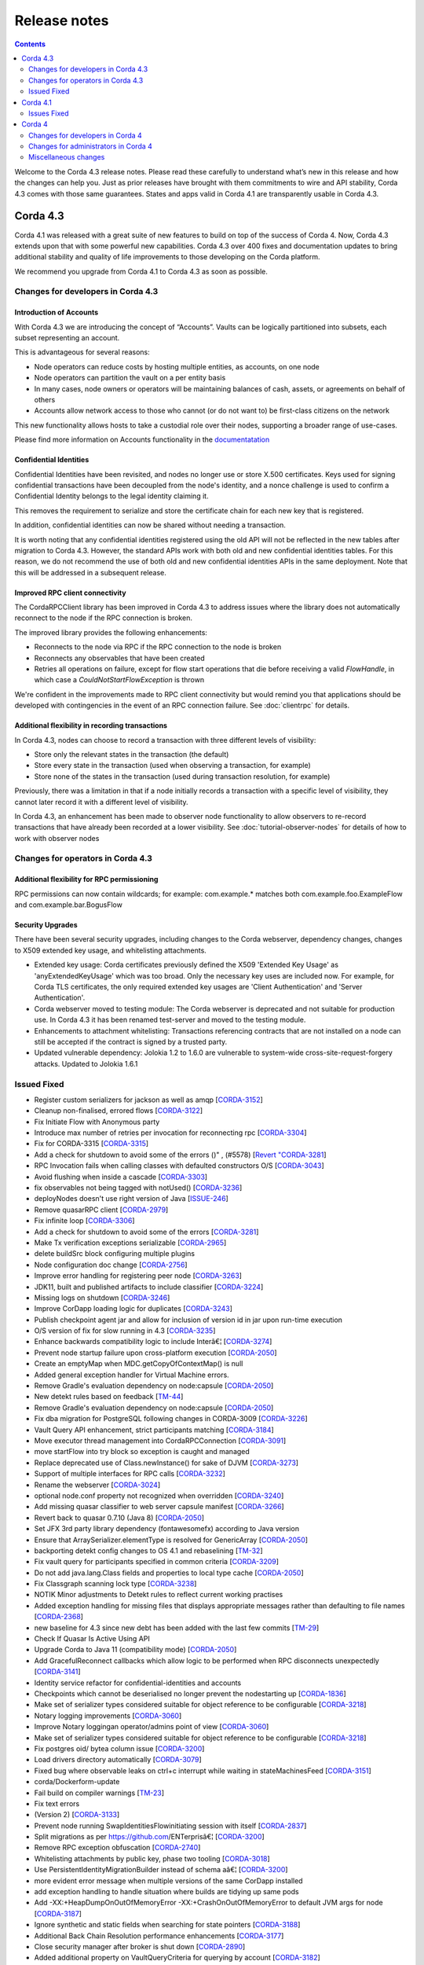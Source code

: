 Release notes
-------------

.. contents:: 
    :depth: 2

Welcome to the Corda 4.3 release notes. Please read these carefully to understand what’s new in this release and how the changes can help you. Just as prior releases have brought with them commitments to wire and API stability, Corda 4.3 comes with those same guarantees. States and apps valid in Corda 4.1 are transparently usable in Corda 4.3.

.. _release_notes_v4_3:

Corda 4.3
=========

Corda 4.1 was released with a great suite of new features to build on top of the success of Corda 4. Now, Corda 4.3 extends upon that with some powerful new capabilities. Corda 4.3 over 400 fixes and documentation updates to bring additional stability and quality of life improvements to those developing on the Corda platform.

We recommend you upgrade from Corda 4.1 to Corda 4.3 as soon as possible.

Changes for developers in Corda 4.3
~~~~~~~~~~~~~~~~~~~~~~~~~~~~~~~~~~~

Introduction of Accounts
++++++++++++++++++++++++

With Corda 4.3 we are introducing the concept of “Accounts”. Vaults can be logically partitioned into subsets, each subset representing an account.  

This is advantageous for several reasons:

* Node operators can reduce costs by hosting multiple entities, as accounts, on one node
* Node operators can partition the vault on a per entity basis
* In many cases, node owners or operators will be maintaining balances of cash, assets, or agreements on behalf of others
* Accounts allow network access to those who cannot (or do not want to) be first-class citizens on the network

This new functionality allows hosts to take a custodial role over their nodes, supporting a broader range of use-cases.

Please find more information on Accounts functionality in the `documentatation <https://github.com/corda/accounts/blob/master/docs.md>`_

Confidential Identities
+++++++++++++++++++++++

Confidential Identities have been revisited, and nodes no longer use or store X.500 certificates. Keys used for signing confidential transactions have been decoupled from the node's identity, and a nonce challenge is used to confirm a Confidential Identity belongs to the legal identity claiming it.

This removes the requirement to serialize and store the certificate chain for each new key that is registered.

In addition, confidential identities can now be shared without needing a transaction.

It is worth noting that any confidential identities registered using the old API will not be reflected in the new tables after migration to Corda 4.3. However, the standard APIs work with both old and new confidential identities tables. For this reason, we do not recommend the use of both old and new confidential identities APIs in the same deployment. Note that this will be addressed in a subsequent release.

Improved RPC client connectivity 
++++++++++++++++++++++++++++++++

The CordaRPCClient library has been improved in Corda 4.3 to address issues where the library does not automatically reconnect to the node if the RPC connection is broken.

The improved library provides the following enhancements:

* Reconnects to the node via RPC if the RPC connection to the node is broken
* Reconnects any observables that have been created
* Retries all operations on failure, except for flow start operations that die before receiving a valid `FlowHandle`, in which case a `CouldNotStartFlowException` is thrown

We're confident in the improvements made to RPC client connectivity but would remind you that applications should be developed with contingencies in the event of an RPC connection failure. See :doc:`clientrpc` for details.

Additional flexibility in recording transactions
++++++++++++++++++++++++++++++++++++++++++++++++

In Corda 4.3, nodes can choose to record a transaction with three different levels of visibility:

* Store only the relevant states in the transaction (the default)
* Store every state in the transaction (used when observing a transaction, for example)
* Store none of the states in the transaction (used during transaction resolution, for example)

Previously, there was a limitation in that if a node initially records a transaction with a specific level of visibility, they cannot later record it with a different level of visibility.

In Corda 4.3, an enhancement has been made to observer node functionality to allow observers to re-record transactions that have already been recorded at a lower visibility. 
See :doc:`tutorial-observer-nodes` for details of how to work with observer nodes

Changes for operators in Corda 4.3
~~~~~~~~~~~~~~~~~~~~~~~~~~~~~~~~~~

Additional flexibility for RPC permissioning
++++++++++++++++++++++++++++++++++++++++++++

RPC permissions can now contain wildcards; for example: com.example.* matches both com.example.foo.ExampleFlow and com.example.bar.BogusFlow

Security Upgrades
+++++++++++++++++

There have been several security upgrades, including changes to the Corda webserver, dependency changes, changes to X509 extended key usage, and whitelisting attachments.

* Extended key usage: Corda certificates previously defined the X509 'Extended Key Usage' as 'anyExtendedKeyUsage' which was too broad. Only the necessary key uses are included now. For example, for Corda TLS certificates, the only required extended key usages are 'Client Authentication' and 'Server Authentication'.
* Corda webserver moved to testing module: The Corda webserver is deprecated and not suitable for production use. In Corda 4.3 it has been renamed test-server and moved to the testing module.
* Enhancements to attachment whitelisting: Transactions referencing contracts that are not installed on a node can still be accepted if the contract is signed by a trusted party.
* Updated vulnerable dependency: Jolokia 1.2 to 1.6.0 are vulnerable to system-wide cross-site-request-forgery attacks. Updated to Jolokia 1.6.1 

Issued Fixed
~~~~~~~~~~~~

* Register custom serializers for jackson as well as amqp [`CORDA-3152 <https://r3-cev.atlassian.net/browse/CORDA-3152>`_]
* Cleanup non-finalised, errored flows [`CORDA-3122 <https://r3-cev.atlassian.net/browse/CORDA-3122>`_]
* Fix Initiate Flow with Anonymous party
* Introduce max number of retries per invocation for reconnecting rpc [`CORDA-3304 <https://r3-cev.atlassian.net/browse/CORDA-3304>`_]
* Fix for CORDA-3315 [`CORDA-3315 <https://r3-cev.atlassian.net/browse/CORDA-3315>`_]
* Add a check for shutdown to avoid some of the errors ()" , (#5578) [`Revert "CORDA-3281 <https://r3-cev.atlassian.net/browse/Revert "CORDA-3281>`_]
* RPC Invocation fails when calling classes with defaulted constructors O/S [`CORDA-3043 <https://r3-cev.atlassian.net/browse/CORDA-3043>`_]
* Avoid flushing when inside a cascade [`CORDA-3303 <https://r3-cev.atlassian.net/browse/CORDA-3303>`_]
* fix observables not being tagged with notUsed() [`CORDA-3236 <https://r3-cev.atlassian.net/browse/CORDA-3236>`_]
* deployNodes doesn't use right version of Java [`ISSUE-246 <https://r3-cev.atlassian.net/browse/ISSUE-246>`_]
* Remove quasarRPC client [`CORDA-2979 <https://r3-cev.atlassian.net/browse/CORDA-2979>`_]
* Fix infinite loop [`CORDA-3306 <https://r3-cev.atlassian.net/browse/CORDA-3306>`_]
* Add a check for shutdown to avoid some of the errors [`CORDA-3281 <https://r3-cev.atlassian.net/browse/CORDA-3281>`_]
* Make Tx verification exceptions serializable [`CORDA-2965 <https://r3-cev.atlassian.net/browse/CORDA-2965>`_]
* delete buildSrc block configuring multiple plugins
* Node configuration doc change [`CORDA-2756 <https://r3-cev.atlassian.net/browse/CORDA-2756>`_]
* Improve error handling for registering peer node [`CORDA-3263 <https://r3-cev.atlassian.net/browse/CORDA-3263>`_]
* JDK11,  built and published artifacts to include classifier [`CORDA-3224 <https://r3-cev.atlassian.net/browse/CORDA-3224>`_]
* Missing logs on shutdown [`CORDA-3246 <https://r3-cev.atlassian.net/browse/CORDA-3246>`_]
* Improve CorDapp loading logic for duplicates [`CORDA-3243 <https://r3-cev.atlassian.net/browse/CORDA-3243>`_]
* Publish checkpoint agent jar and allow for inclusion of version id in jar upon run-time execution
* O/S version of fix for slow running in 4.3 [`CORDA-3235 <https://r3-cev.atlassian.net/browse/CORDA-3235>`_]
* Enhance backwards compatibility logic to include Interâ€¦ [`CORDA-3274 <https://r3-cev.atlassian.net/browse/CORDA-3274>`_]
* Prevent node startup failure upon cross-platform execution [`CORDA-2050 <https://r3-cev.atlassian.net/browse/CORDA-2050>`_]
* Create an emptyMap when MDC.getCopyOfContextMap() is null
* Added general exception handler for Virtual Machine errors.
* Remove Gradle's evaluation dependency on node:capsule [`CORDA-2050 <https://r3-cev.atlassian.net/browse/CORDA-2050>`_]
* New detekt rules based on feedback [`TM-44 <https://r3-cev.atlassian.net/browse/TM-44>`_]
* Remove Gradle's evaluation dependency on node:capsule [`CORDA-2050 <https://r3-cev.atlassian.net/browse/CORDA-2050>`_]
* Fix dba migration for PostgreSQL following changes in CORDA-3009 [`CORDA-3226 <https://r3-cev.atlassian.net/browse/CORDA-3226>`_]
* Vault Query API enhancement, strict participants matching [`CORDA-3184 <https://r3-cev.atlassian.net/browse/CORDA-3184>`_]
* Move executor thread management into CordaRPCConnection [`CORDA-3091 <https://r3-cev.atlassian.net/browse/CORDA-3091>`_]
* move startFlow into try block so exception is caught and managed
* Replace deprecated use of Class.newInstance() for sake of DJVM [`CORDA-3273 <https://r3-cev.atlassian.net/browse/CORDA-3273>`_]
* Support of multiple interfaces for RPC calls [`CORDA-3232 <https://r3-cev.atlassian.net/browse/CORDA-3232>`_]
* Rename the webserver [`CORDA-3024 <https://r3-cev.atlassian.net/browse/CORDA-3024>`_]
* optional node.conf property not recognized when overridden [`CORDA-3240 <https://r3-cev.atlassian.net/browse/CORDA-3240>`_]
* Add missing quasar classifier to web server capsule manifest [`CORDA-3266 <https://r3-cev.atlassian.net/browse/CORDA-3266>`_]
* Revert back to quasar 0.7.10 (Java 8) [`CORDA-2050 <https://r3-cev.atlassian.net/browse/CORDA-2050>`_]
* Set JFX 3rd party library dependency (fontawesomefx) according to Java version
* Ensure that ArraySerializer.elementType is resolved for GenericArray [`CORDA-2050 <https://r3-cev.atlassian.net/browse/CORDA-2050>`_]
* backporting detekt config changes to OS 4.1 and rebaselining [`TM-32 <https://r3-cev.atlassian.net/browse/TM-32>`_]
* Fix vault query for participants specified in common criteria [`CORDA-3209 <https://r3-cev.atlassian.net/browse/CORDA-3209>`_]
* Do not add java.lang.Class fields and properties to local type cache [`CORDA-2050 <https://r3-cev.atlassian.net/browse/CORDA-2050>`_]
* Fix Classgraph scanning lock type [`CORDA-3238 <https://r3-cev.atlassian.net/browse/CORDA-3238>`_]
* NOTIK Minor adjustments to Detekt rules to reflect current working practises 
* Added exception handling for missing files that displays appropriate messages rather than defaulting to file names [`CORDA-2368 <https://r3-cev.atlassian.net/browse/CORDA-2368>`_]
* new baseline for 4.3 since new debt has been added with the last few commits [`TM-29 <https://r3-cev.atlassian.net/browse/TM-29>`_]
* Check If Quasar Is Active Using API
* Upgrade Corda to Java 11 (compatibility mode) [`CORDA-2050 <https://r3-cev.atlassian.net/browse/CORDA-2050>`_]
* Add GracefulReconnect callbacks which allow logic to be performed when RPC disconnects unexpectedly [`CORDA-3141 <https://r3-cev.atlassian.net/browse/CORDA-3141>`_]
* Identity service refactor for confidential-identities and accounts
* Checkpoints which cannot be deserialised no longer prevent the nodestarting up [`CORDA-1836 <https://r3-cev.atlassian.net/browse/CORDA-1836>`_]
* Make set of serializer types considered suitable for object reference to be configurable [`CORDA-3218 <https://r3-cev.atlassian.net/browse/CORDA-3218>`_]
* Notary logging improvements [`CORDA-3060 <https://r3-cev.atlassian.net/browse/CORDA-3060>`_]
* Improve Notary loggingan operator/admins point of view [`CORDA-3060 <https://r3-cev.atlassian.net/browse/CORDA-3060>`_]
* Make set of serializer types considered suitable for object reference to be configurable [`CORDA-3218 <https://r3-cev.atlassian.net/browse/CORDA-3218>`_]
* Fix postgres oid/ bytea column issue [`CORDA-3200 <https://r3-cev.atlassian.net/browse/CORDA-3200>`_]
* Load drivers directory automatically [`CORDA-3079 <https://r3-cev.atlassian.net/browse/CORDA-3079>`_]
* Fixed bug where observable leaks on ctrl+c interrupt while waiting in stateMachinesFeed [`CORDA-3151 <https://r3-cev.atlassian.net/browse/CORDA-3151>`_]
* corda/Dockerform-update
* Fail build on compiler warnings [`TM-23 <https://r3-cev.atlassian.net/browse/TM-23>`_]
* Fix text errors
* (Version 2) [`CORDA-3133 <https://r3-cev.atlassian.net/browse/CORDA-3133>`_]
* Prevent node running SwapIdentitiesFlowinitiating session with itself [`CORDA-2837 <https://r3-cev.atlassian.net/browse/CORDA-2837>`_]
* Split migrations as per https://github.com/ENTerprisâ€¦ [`CORDA-3200 <https://r3-cev.atlassian.net/browse/CORDA-3200>`_]
* Remove RPC exception obfuscation [`CORDA-2740 <https://r3-cev.atlassian.net/browse/CORDA-2740>`_]
* Whitelisting attachments by public key, phase two tooling [`CORDA-3018 <https://r3-cev.atlassian.net/browse/CORDA-3018>`_]
* Use PersistentIdentityMigrationBuilder instead of schema aâ€¦ [`CORDA-3200 <https://r3-cev.atlassian.net/browse/CORDA-3200>`_]
* more evident error message when multiple versions of the same CorDapp installed
* add exception handling to handle situation where builds are tidying up same pods
* Add -XX:+HeapDumpOnOutOfMemoryError -XX:+CrashOnOutOfMemoryError to default JVM args for node [`CORDA-3187 <https://r3-cev.atlassian.net/browse/CORDA-3187>`_]
* Ignore synthetic and static fields when searching for state pointers [`CORDA-3188 <https://r3-cev.atlassian.net/browse/CORDA-3188>`_]
* Additional Back Chain Resolution performance enhancements [`CORDA-3177 <https://r3-cev.atlassian.net/browse/CORDA-3177>`_]
* Close security manager after broker is shut down [`CORDA-2890 <https://r3-cev.atlassian.net/browse/CORDA-2890>`_]
* Added additional property on VaultQueryCriteria for querying by account [`CORDA-3182 <https://r3-cev.atlassian.net/browse/CORDA-3182>`_]
* Added ability to lookup the associated UUID for a public key to KeyManagementService [`CORDA-3180 <https://r3-cev.atlassian.net/browse/CORDA-3180>`_]
* Ensure that ServiceHub.WithEntityManager has a database transaction available
* Remove dependency on 3rd party javax.xml.bind library for simple hex parsing/printing [`CORDA-3175 <https://r3-cev.atlassian.net/browse/CORDA-3175>`_]
* FilterMyKeys now uses the key store as opposed to the cert store [`CORDA-3178 <https://r3-cev.atlassian.net/browse/CORDA-3178>`_]
* Refine documentation around rpc reconnection [`CORDA-3106 <https://r3-cev.atlassian.net/browse/CORDA-3106>`_]
* Expose type in CryptoService
* Rebase identity service changes onto 4.3 [`CORDA-2925 <https://r3-cev.atlassian.net/browse/CORDA-2925>`_]
* Make concurrent updates to contractStateTypeMappings thread safe
* Close previous connection after reconnection [`CORDA-3098 <https://r3-cev.atlassian.net/browse/CORDA-3098>`_]
* Add wildcard RPC permissions [`CORDA-3022 <https://r3-cev.atlassian.net/browse/CORDA-3022>`_]
* Migrate identity service to use to string short [`CORDA-3009 <https://r3-cev.atlassian.net/browse/CORDA-3009>`_]
* Update to Contract Extension Error Message
* Modify Corda's custom serialiser support for the DJVM [`CORDA-3157 <https://r3-cev.atlassian.net/browse/CORDA-3157>`_]
* JacksonSupport, for CordaSerializable classes, improved to only uses those properties that are part of Corda serialisation [`CORDA-2919 <https://r3-cev.atlassian.net/browse/CORDA-2919>`_]
* Add BlobWriter and Schema Dumper
* Make the choice of AMQP serializer for primitive types configurable
* Modify the fingerprinter not to use ConcurrentHashMap.computeIfAbsent() because we cannot guarantee that the cache is not reentered by the computation
* Adding descripting error message for users attempting to extend contracts
* Use string for the status column in the transaction table
* Fix namespace allocation for C++ Serialiser
* Update cache to check node identity keys in identity table [`CORDA-3149 <https://r3-cev.atlassian.net/browse/CORDA-3149>`_]
* Move purejavacomm dependency to libs
* Move CompositeFactory into amqp::internal namespace
* Removed InMemoryTransactionsResolver as it's not needed and other resolution cleanup [`CORDA-3138 <https://r3-cev.atlassian.net/browse/CORDA-3138>`_]
* Update app upgrade notes to document source incompatibility [`CORDA-3082 <https://r3-cev.atlassian.net/browse/CORDA-3082>`_]
* improvements to checkpoint dumper [`CORDA-3094 <https://r3-cev.atlassian.net/browse/CORDA-3094>`_]
* Add a cache for looking up external UUIDspublic keys [`CORDA-3130 <https://r3-cev.atlassian.net/browse/CORDA-3130>`_]
* Improved welcome message for Standalone Shell, bye command to exit shell only, docs clarifications gracefulShutdown/shutdown needs 'run' as other commands
* Cater for port already bound scenario during port allocation [`CORDA-3139 <https://r3-cev.atlassian.net/browse/CORDA-3139>`_]
* Update owasp scanner [`CORDA-3120 <https://r3-cev.atlassian.net/browse/CORDA-3120>`_]
* Whitelisting attachments by public key, relax signer restrictions [`CORDA-3018 <https://r3-cev.atlassian.net/browse/CORDA-3018>`_]
* Add failover listeners to terminate node process [`CORDA-2617 <https://r3-cev.atlassian.net/browse/CORDA-2617>`_]
* Parallel node info download [`CORDA-3055 <https://r3-cev.atlassian.net/browse/CORDA-3055>`_]
* Checkpoint agent tool [`CORDA-3071 <https://r3-cev.atlassian.net/browse/CORDA-3071>`_]
* Statemachine IllegalStateException logging
* More information in log warning for Cordapps missing advised JAR manifest file entries [`CORDA-3012 <https://r3-cev.atlassian.net/browse/CORDA-3012>`_]
* Restore CompositeKey support to core-deterministic [`CORDA-2871 <https://r3-cev.atlassian.net/browse/CORDA-2871>`_]
* Do not throw exception for missing fiber and log instead, OS version
* Restrict extended key usage of certificate types [`CORDA-2216 <https://r3-cev.atlassian.net/browse/CORDA-2216>`_]
* Hash to Signature Constraint automatic propagation [`CORDA-2920 <https://r3-cev.atlassian.net/browse/CORDA-2920>`_]
* Prevent connection threads leaking on reconnect [`CORDA-2923 <https://r3-cev.atlassian.net/browse/CORDA-2923>`_]
* Exception is logged if flow session message can't be deserialised [`CORDA-3092 <https://r3-cev.atlassian.net/browse/CORDA-3092>`_]
* Do not throw exception for missing fiber and log instead
* Make the RPC client reconnect with gracefulReconnect param [`CORDA-2923 <https://r3-cev.atlassian.net/browse/CORDA-2923>`_]
* Pass base directory when resolving relative paths [`CORDA-3068 <https://r3-cev.atlassian.net/browse/CORDA-3068>`_]
* AppendOnlyPersistentMapBase.allPersisted no longer loads everything into memory at once
* Temporarily disable the HSM timeouts
* Add Node Diagnostics Info RPC Call, Update changelog [`CORDA-3028 <https://r3-cev.atlassian.net/browse/CORDA-3028>`_]
* Add Node Diagnostics Info RPC Call, Backport a diff from [`CORDA-3028 <https://r3-cev.atlassian.net/browse/CORDA-3028>`_]
* fix network builder [`CORDA-2998 <https://r3-cev.atlassian.net/browse/CORDA-2998>`_]
* Add Node Diagnostics Info RPC Call [`CORDA-3028 <https://r3-cev.atlassian.net/browse/CORDA-3028>`_]
* Add `TransientConnectionCardiologist` to Flow Hospital
* Allow transactions to be re-recorded using StatesToRecord.ALL_VISIBLE [`CORDA-2086 <https://r3-cev.atlassian.net/browse/CORDA-2086>`_]
* shorten poll intervals for node info file propagation [`CORDA-2991 <https://r3-cev.atlassian.net/browse/CORDA-2991>`_]
* Fix broken url to reconnecting rpc code
* Allow certificate directory to be a symlink [`CORDA-2914 <https://r3-cev.atlassian.net/browse/CORDA-2914>`_]
* add a shared memory port allocator to allow multiple processes to shaâ€¦
* fix network builder [`CORDA-2998 <https://r3-cev.atlassian.net/browse/CORDA-2998>`_]
* Doc fix, added missing requirement for handcrafting nodes
* Adding Prannav KotamrajuDigiledge
* min after normal operation [`CORDA-3034. Reconnecting Rpc will now not wait only for 60 <https://r3-cev.atlassian.net/browse/CORDA-3034. Reconnecting Rpc will now not wait only for 60>`_]
* Refactor NodeConfiguration out of NodeRegistrationHelper [`CORDA-2720 <https://r3-cev.atlassian.net/browse/CORDA-2720>`_]
* NotaryLoader, improve exception handling [`CORDA-2996 <https://r3-cev.atlassian.net/browse/CORDA-2996>`_]
* Introduce `SignOnlyCryptoService` and use it whenever possible [`CORDA-3021 <https://r3-cev.atlassian.net/browse/CORDA-3021>`_]
* Introducing Destination interface for initiating flows with [`CORDA-3033 <https://r3-cev.atlassian.net/browse/CORDA-3033>`_]
* net-params signing tool, include certificate path in signature
* Fine-tune compile vs runtime scopes of published deterministic jars [`CORDA-2871 <https://r3-cev.atlassian.net/browse/CORDA-2871>`_]
* Upgrade notes for C4 need to include required minimum previous Corda version () , (#5124) [`CORDA-2511 <https://r3-cev.atlassian.net/browse/CORDA-2511>`_]
* Align timeouts for CRL retrieval and TLS handshake [`CORDA-2935 <https://r3-cev.atlassian.net/browse/CORDA-2935>`_]
* disable hibernate validator integration with hibernate () , (#5144) [`CORDA-2934 <https://r3-cev.atlassian.net/browse/CORDA-2934>`_]
* Fix release tooling when product name != jira project [`CORDA-3017 <https://r3-cev.atlassian.net/browse/CORDA-3017>`_]
* Constrain max heap size for Spring boot processes [`CORDA-3031 <https://r3-cev.atlassian.net/browse/CORDA-3031>`_]
* Updated the majority of the dependencies that were out of date [`CORDA-2333 <https://r3-cev.atlassian.net/browse/CORDA-2333>`_]
* All uses of CheckpointStorage.getAllCheckpoints() close the stream after use
* Allow AbstractParty to initiate flow [`CORDA-3000 <https://r3-cev.atlassian.net/browse/CORDA-3000>`_]
* Reverting jersey and mockito as it currently causes issues with ENT [`CORDA-2333 <https://r3-cev.atlassian.net/browse/CORDA-2333>`_]
* Add `suspendedTimestamp` and `secondsSpentWaiting` to checkpoint dump
* Fixing x500Prinicipal matching [`CORDA-2974 <https://r3-cev.atlassian.net/browse/CORDA-2974>`_]
* Fix for liquibase changelog warnings [`CORDA-2774 <https://r3-cev.atlassian.net/browse/CORDA-2774>`_]
* Add the checkpointed flow's simple name to the json file name
* Move `dumpCheckpoints` to the new `InternalCordaRPCOps` interface
* Add documentation on the options for deploying nodes [`CORDA-1912 <https://r3-cev.atlassian.net/browse/CORDA-1912>`_]
* Store dump in logs directory and only one dump at a time
* Disable slow consumers for RPC since it doesn't work [`CORDA-2981 <https://r3-cev.atlassian.net/browse/CORDA-2981>`_]
* Revert usage of Gradle JUnit 5 Platform Runner [`CORDA-2970 <https://r3-cev.atlassian.net/browse/CORDA-2970>`_]
* Fix for CORDA-2972 [`CORDA-2972 <https://r3-cev.atlassian.net/browse/CORDA-2972>`_]
* Catch IllegalArgumentException to avoid shutdown of NodeExplorer [`CORDA-2945 <https://r3-cev.atlassian.net/browse/CORDA-2945>`_]
* Remove version uniqueness check [`CORDA-2975 <https://r3-cev.atlassian.net/browse/CORDA-2975>`_]
* Added periodic log.warn message to remind that the node has been set into draining mode
* Improve performance of the no-overlap check
* Support for custom Jackson serializers ()" , (#5167) [`Revert "CORDA-2773 <https://r3-cev.atlassian.net/browse/Revert "CORDA-2773>`_]
* Fix attempt to access boot classpathruntimeMXBean (in JDK9+)
* Fix quasar path for run-time agent instrumentation
* Remove usage of deprecated URLClassloader (re-coded without scanning and pattern matching on run-time classpath URLs)
* Remove invalid compiler flag (--illegal-access=warn is a run-time flag only)
* Enhanced JDK security debugging for JCA provider(s). Used whilst investigating "Unrecognized algorithm for signature parameters SHA256withECDSA" JDK bug using Bouncy Castle
* disable hibernate validator integration with hibernate [`CORDA-2934 <https://r3-cev.atlassian.net/browse/CORDA-2934>`_]
* improve error messages for non composable types [`CORDA-2870 <https://r3-cev.atlassian.net/browse/CORDA-2870>`_]
* Align timeouts for CRL retrieval and TLS handshake [`CORDA-2935 <https://r3-cev.atlassian.net/browse/CORDA-2935>`_]
* Remove AMQP system property [`CORDA-2473 <https://r3-cev.atlassian.net/browse/CORDA-2473>`_]
* Simple prose checking [`DEVREL-1287 <https://r3-cev.atlassian.net/browse/DEVREL-1287>`_]
* Minor Typos & Commands info in "Other transaction components" intro [`DEVREL-1287 <https://r3-cev.atlassian.net/browse/DEVREL-1287>`_]
* Minor Typographic Changes [`DEVREL-1287 <https://r3-cev.atlassian.net/browse/DEVREL-1287>`_]
* Whitelist attachments signed by keys that already sign existing trusted attachments [`CORDA-2517 <https://r3-cev.atlassian.net/browse/CORDA-2517>`_]
* Prevent node startup if legal identity key is lost but node key isn't [`CORDA-2866 <https://r3-cev.atlassian.net/browse/CORDA-2866>`_]
* change default dataSource.url to match the docker container structure [`CORDA-2888 <https://r3-cev.atlassian.net/browse/CORDA-2888>`_]
* change documentation [`CORDA-2641 <https://r3-cev.atlassian.net/browse/CORDA-2641>`_]
* Allow bring-your-own-config to docker image [`CORDA-2888 <https://r3-cev.atlassian.net/browse/CORDA-2888>`_]
* Fix ClassNotFound handling
* Increase the wait time for events as it can take longer on some environments
* Remove the CanonicalizerPluginbuildSrc [`CORDA-2902 <https://r3-cev.atlassian.net/browse/CORDA-2902>`_]
* Improve Signature Constraints documentation [`CORDA-2477 <https://r3-cev.atlassian.net/browse/CORDA-2477>`_]
* Automatic propagation of whitelisted to Signature Constraints [`CORDA-2280 <https://r3-cev.atlassian.net/browse/CORDA-2280>`_]
* Docker build tasks will pull the corda jarartifactory [`CORDA-2884 <https://r3-cev.atlassian.net/browse/CORDA-2884>`_]
* Support for custom Jackson serializers [`CORDA-2773 <https://r3-cev.atlassian.net/browse/CORDA-2773>`_]
* Added ability to specify signature scheme when signing [`CORDA-2882 <https://r3-cev.atlassian.net/browse/CORDA-2882>`_]
* Drop the acknowledge window for RPC responses to 16KB1MB because the memory footprint is multipled by the number of RPC clients [`CORDA-2845 <https://r3-cev.atlassian.net/browse/CORDA-2845>`_]
* Handle exceptions when file does not exist [`CORDA-2632 <https://r3-cev.atlassian.net/browse/CORDA-2632>`_]
* Allow users to whitelist attachments by public key config [`CORDA-2575 <https://r3-cev.atlassian.net/browse/CORDA-2575>`_]
* Remove CORDA_VERSION_THAT_INTRODUCED_FLATTENED_COMMANDS as commands are not flattened anymore [`CORDA-2817 <https://r3-cev.atlassian.net/browse/CORDA-2817>`_]
* Fix issue with Quasar errors redirecting to useless page [` CORDA-2821 <https://r3-cev.atlassian.net/browse/ CORDA-2821>`_]
* Support custom serialisers when attaching missing attachments to txs [`CORDA-2847 <https://r3-cev.atlassian.net/browse/CORDA-2847>`_]
* Use `compileOnly` instead of `cordaCompile` in irs-demo to depend on `node` module
* Improvements to docker image , compatible with v3.3 [`CORDA-4954 <https://r3-cev.atlassian.net/browse/CORDA-4954>`_]
* Add peer information to stacktrace of received FlowException [`CORDA-2572 <https://r3-cev.atlassian.net/browse/CORDA-2572>`_]
* Fix to allow softlinks of logs directory [`CORDA-2862 <https://r3-cev.atlassian.net/browse/CORDA-2862>`_]
* Add dynamic port allocation [`CORDA-2743 <https://r3-cev.atlassian.net/browse/CORDA-2743>`_]
* relax property type checking [`CORDA-2860 <https://r3-cev.atlassian.net/browse/CORDA-2860>`_]
* give the message executor its own artemis session and producer [`CORDA-2861 <https://r3-cev.atlassian.net/browse/CORDA-2861>`_]
* Do not remove exception information in dev mode [`CORDA-2645 <https://r3-cev.atlassian.net/browse/CORDA-2645>`_]
* Update getting setup guide java details [`CORDA-2602 <https://r3-cev.atlassian.net/browse/CORDA-2602>`_]
* Documentation around explicit upgrades [`CORDA-2456 <https://r3-cev.atlassian.net/browse/CORDA-2456>`_]
* Follow up changes to error reporting around failed flows [`CORDA-2522 <https://r3-cev.atlassian.net/browse/CORDA-2522>`_]
* change parameter syntax to conform to Corda CLI guidelines [`CORDA-2833 <https://r3-cev.atlassian.net/browse/CORDA-2833>`_]
* Move BC crypto service implementation to node api
* Improved error reporting in interactive shell when an error occurs after a ctor is matched
* relax fingerprinter strictness [`CORDA-2848 <https://r3-cev.atlassian.net/browse/CORDA-2848>`_]
* Check if resources are in classpath [`CORDA-2651 <https://r3-cev.atlassian.net/browse/CORDA-2651>`_]
* Improve error reporting around failed flows [`CORDA-2522 <https://r3-cev.atlassian.net/browse/CORDA-2522>`_]
* Fix the way serialization whitelist is calculated for CordappImpl [`CORDA-2851 <https://r3-cev.atlassian.net/browse/CORDA-2851>`_]
* Changed crash version to our latest [`CORDA-2519 <https://r3-cev.atlassian.net/browse/CORDA-2519>`_]
* Clarify error message when base directory doesn't exist [`CORDA-2834 <https://r3-cev.atlassian.net/browse/CORDA-2834>`_]
* change message when rpc/p2p login fails [`CORDA-2621 <https://r3-cev.atlassian.net/browse/CORDA-2621>`_]
* nodeinfo signing tool [`CORDA-2833 <https://r3-cev.atlassian.net/browse/CORDA-2833>`_]
* Restructure evolution serialization errors to print reason first [`CORDA-2633 <https://r3-cev.atlassian.net/browse/CORDA-2633>`_]
* Add Java samples to upgrading to Corda 4 documentation [`CORDA-2710 <https://r3-cev.atlassian.net/browse/CORDA-2710>`_]
* Update contract testing documentation [`CORDA-2528 <https://r3-cev.atlassian.net/browse/CORDA-2528>`_]
* Do not start the P2P consumer until we have at least one registered handler (the state machine). This prevents message being delivered too early
* Fix Progress Tracker bug [`CORDA-2825 <https://r3-cev.atlassian.net/browse/CORDA-2825>`_]

.. _release_notes_v4_1:

Corda 4.1
=========

It's been a little under 3 1/2 months since the release of Corda 4.0 and all of the brand new features that added to the powerful suite
of tools Corda offers. Now, following the release of Corda Enterprise 4.0, we are proud to release Corda 4.1, bringing over 150 fixes
and documentation updates to bring additional stability and quality of life improvements to those developing on the Corda platform.

Information on Corda Enterprise 4.0 can be found `here <https://www.r3.com/wp-content/uploads/2019/05/CordaEnterprise4_Enhancements_FS.pdf>`_ and
`here <https://docs.corda.r3.com/releases/4.0/release-notes.html>`_. (It's worth noting that normally this document would have started with a comment
about whether or not you'd been recently domiciled under some solidified mineral material regarding the release of Corda Enterprise 4.0. Alas, we made
that joke when we shipped the first release of Corda after Enterprise 3.0 shipped, so the thunder has been stolen and repeating ourselves would be terribly gauche.)

Corda 4.1 brings the lessons and bug fixes discovered during the process of building and shipping Enterprise 4.0 back to the open source community. As mentioned above
there are over 150 fixes and tweaks here. With this release the core feature sets of both entities are far closer aligned than past major
releases of the Corda that should make testing your CorDapps in mixed type environments much easier.

As such, we recommend you upgrade from Corda 4.0 to Corda 4.1 as soon possible.

Issues Fixed
~~~~~~~~~~~~

* Docker images do not support passing a prepared config with initial registration [`CORDA-2888 <https://r3-cev.atlassian.net/browse/CORDA-2888>`_]
* Different hashes for container Corda and normal Corda jars [`CORDA-2884 <https://r3-cev.atlassian.net/browse/CORDA-2884>`_]
* Auto attachment of dependencies fails to find class [`CORDA-2863 <https://r3-cev.atlassian.net/browse/CORDA-2863>`_]
* Artemis session can't be used in more than one thread [`CORDA-2861 <https://r3-cev.atlassian.net/browse/CORDA-2861>`_]
* Property type checking is overly strict [`CORDA-2860 <https://r3-cev.atlassian.net/browse/CORDA-2860>`_]
* Serialisation bug (or not) when trying to run SWIFT Corda Settler tests [`CORDA-2848 <https://r3-cev.atlassian.net/browse/CORDA-2848>`_]
* Custom serialisers not found when running mock network tests [`CORDA-2847 <https://r3-cev.atlassian.net/browse/CORDA-2847>`_]
* Base directory error message where directory does not exist is slightly misleading [`CORDA-2834 <https://r3-cev.atlassian.net/browse/CORDA-2834>`_]
* Progress tracker not reloadable in checkpoints written in Java [`CORDA-2825 <https://r3-cev.atlassian.net/browse/CORDA-2825>`_]
* Missing quasar error points to non-existent page [`CORDA-2821 <https://r3-cev.atlassian.net/browse/CORDA-2821>`_]
* ``TransactionBuilder`` can build unverifiable transactions in V5 if more than one CorDapp loaded [`CORDA-2817 <https://r3-cev.atlassian.net/browse/CORDA-2817>`_]
* The node hangs when there is a dis-connection of Oracle database [`CORDA-2813 <https://r3-cev.atlassian.net/browse/CORDA-2813>`_]
* Docs: fix the latex warnings in the build [`CORDA-2809 <https://r3-cev.atlassian.net/browse/CORDA-2809>`_]
* Docs: build the docs page needs updating [`CORDA-2808 <https://r3-cev.atlassian.net/browse/CORDA-2808>`_]
* Don't retry database transaction in abstract node start [`CORDA-2807 <https://r3-cev.atlassian.net/browse/CORDA-2807>`_]
* Upgrade Corda Core to use Java Persistence API 2.2 [`CORDA-2804 <https://r3-cev.atlassian.net/browse/CORDA-2804>`_]
* Network map stopped updating on Testnet staging notary [`CORDA-2803 <https://r3-cev.atlassian.net/browse/CORDA-2803>`_]
* Improve test reliability by eliminating fixed-duration Thread.sleeps [`CORDA-2802 <https://r3-cev.atlassian.net/browse/CORDA-2802>`_]
* Not handled exception when certificates directory is missing [`CORDA-2786 <https://r3-cev.atlassian.net/browse/CORDA-2786>`_]
* Unable to run FinalityFlow if the initiating app has ``targetPlatformVersion=4`` and the recipient is using the old version [`CORDA-2784 <https://r3-cev.atlassian.net/browse/CORDA-2784>`_]
* Performing a registration with an incorrect Config gives error without appropriate info [`CORDA-2783 <https://r3-cev.atlassian.net/browse/CORDA-2783>`_]
* Regression: ``java.lang.Comparable`` is not on the default whitelist but never has been [`CORDA-2782 <https://r3-cev.atlassian.net/browse/CORDA-2782>`_]
* Docs: replace version string with things that get substituted [`CORDA-2781 <https://r3-cev.atlassian.net/browse/CORDA-2781>`_]
* Inconsistent docs between internal and external website [`CORDA-2779 <https://r3-cev.atlassian.net/browse/CORDA-2779>`_]
* Change the doc substitution so that it works in code blocks as well as in other places [`CORDA-2777 <https://r3-cev.atlassian.net/browse/CORDA-2777>`_]
* ``net.corda.core.internal.LazyStickyPool#toIndex`` can create a negative index [`CORDA-2772 <https://r3-cev.atlassian.net/browse/CORDA-2772>`_]
* ``NetworkMapUpdater#fileWatcherSubscription`` is never assigned and hence the subscription is never cleaned up [`CORDA-2770 <https://r3-cev.atlassian.net/browse/CORDA-2770>`_]
* Infinite recursive call in ``NetworkParameters.copy`` [`CORDA-2769 <https://r3-cev.atlassian.net/browse/CORDA-2769>`_]
* Unexpected exception de-serializing throwable for ``OverlappingAttachmentsException`` [`CORDA-2765 <https://r3-cev.atlassian.net/browse/CORDA-2765>`_]
* Always log config to log file [`CORDA-2763 <https://r3-cev.atlassian.net/browse/CORDA-2763>`_]
* ``ReceiveTransactionFlow`` states to record flag gets quietly ignored if ``checkSufficientSignatures = false`` [`CORDA-2762 <https://r3-cev.atlassian.net/browse/CORDA-2762>`_]
* Fix Driver's ``PortAllocation`` class, and then use it for Node's integration tests. [`CORDA-2759 <https://r3-cev.atlassian.net/browse/CORDA-2759>`_]
* State machine logs an error prior to deciding to escalate to an error [`CORDA-2757 <https://r3-cev.atlassian.net/browse/CORDA-2757>`_]
* Migrate DJVM into a separate module [`CORDA-2750 <https://r3-cev.atlassian.net/browse/CORDA-2750>`_]
* Error in ``HikariPool`` in the performance cluster [`CORDA-2748 <https://r3-cev.atlassian.net/browse/CORDA-2748>`_]
* Package DJVM CLI for standalone distribution [`CORDA-2747 <https://r3-cev.atlassian.net/browse/CORDA-2747>`_]
* Unable to insert state into vault if notary not on network map [`CORDA-2745 <https://r3-cev.atlassian.net/browse/CORDA-2745>`_]
* Create sample code and integration tests to showcase rpc operations that support reconnection [`CORDA-2743 <https://r3-cev.atlassian.net/browse/CORDA-2743>`_]
* RPC v4 client unable to subscribe to progress tracker events from Corda 3.3 node [`CORDA-2742 <https://r3-cev.atlassian.net/browse/CORDA-2742>`_]
* Doc Fix: Rpc client connection management section not fully working in Corda 4 [`CORDA-2741 <https://r3-cev.atlassian.net/browse/CORDA-2741>`_]
* ``AnsiProgressRenderer`` may start reporting incorrect progress if tree contains identical steps [`CORDA-2738 <https://r3-cev.atlassian.net/browse/CORDA-2738>`_]
* The ``FlowProgressHandle`` does not always return expected results [`CORDA-2737 <https://r3-cev.atlassian.net/browse/CORDA-2737>`_]
* Doc fix: integration testing tutorial could do with some gradle instructions [`CORDA-2729 <https://r3-cev.atlassian.net/browse/CORDA-2729>`_]
* Release upgrade to Corda 4 notes: include upgrading quasar.jar explicitly in the Corda Kotlin template [`CORDA-2728 <https://r3-cev.atlassian.net/browse/CORDA-2728>`_]
* DJVM CLI log file is always empty [`CORDA-2725 <https://r3-cev.atlassian.net/browse/CORDA-2725>`_]
* DJVM documentation incorrect around `djvm check` [`CORDA-2721 <https://r3-cev.atlassian.net/browse/CORDA-2721>`_]
* Doc fix: reflect the CorDapp template doc changes re quasar/test running the official docs [`CORDA-2715 <https://r3-cev.atlassian.net/browse/CORDA-2715>`_]
* Upgrade to Corda 4 test docs only have Kotlin examples [`CORDA-2710 <https://r3-cev.atlassian.net/browse/CORDA-2710>`_]
* Log message "Cannot find flow corresponding to session" should not be a warning [`CORDA-2706 <https://r3-cev.atlassian.net/browse/CORDA-2706>`_]
* Flow failing due to "Flow sessions were not provided" for its own identity [`CORDA-2705 <https://r3-cev.atlassian.net/browse/CORDA-2705>`_]
* RPC user security using ``Shiro`` docs have errant commas in example config [`CORDA-2703 <https://r3-cev.atlassian.net/browse/CORDA-2703>`_]
* The ``crlCheckSoftFail`` option is not respected, allowing transactions even if strict checking is enabled [`CORDA-2701 <https://r3-cev.atlassian.net/browse/CORDA-2701>`_]
* Vault paging fails if setting max page size to `Int.MAX_VALUE` [`CORDA-2698 <https://r3-cev.atlassian.net/browse/CORDA-2698>`_]
* Upgrade to Corda Gradle Plugins 4.0.41 [`CORDA-2697 <https://r3-cev.atlassian.net/browse/CORDA-2697>`_]
* Corda complaining of duplicate classes upon start-up when it doesn't need to [`CORDA-2696 <https://r3-cev.atlassian.net/browse/CORDA-2696>`_]
* Launching node explorer for node creates error and explorer closes [`CORDA-2694 <https://r3-cev.atlassian.net/browse/CORDA-2694>`_]
* Transactions created in V3 cannot be verified in V4 if any of the state types were included in "depended upon" CorDapps which were not attached to the transaction [`CORDA-2692 <https://r3-cev.atlassian.net/browse/CORDA-2692>`_]
* Reduce CorDapp scanning logging [`CORDA-2690 <https://r3-cev.atlassian.net/browse/CORDA-2690>`_]
* Clean up verbose warning: `ProgressTracker has not been started` [`CORDA-2689 <https://r3-cev.atlassian.net/browse/CORDA-2689>`_]
* Add a no-carpenter context [`CORDA-2688 <https://r3-cev.atlassian.net/browse/CORDA-2688>`_]
* Improve CorDapp upgrade guidelines for migrating existing states on ledger (pre-V4) [`CORDA-2684 <https://r3-cev.atlassian.net/browse/CORDA-2684>`_]
* ``SessionRejectException.UnknownClass`` trapped by flow hospital but no way to call dropSessionInit() [`CORDA-2683 <https://r3-cev.atlassian.net/browse/CORDA-2683>`_]
* Repeated ``CordFormations`` can fail with ClassLoader exception. [`CORDA-2676 <https://r3-cev.atlassian.net/browse/CORDA-2676>`_]
* Backwards compatibility break in serialisation engine when deserialising nullable fields [`CORDA-2674 <https://r3-cev.atlassian.net/browse/CORDA-2674>`_]
* Simplify sample CorDapp projects. [`CORDA-2672 <https://r3-cev.atlassian.net/browse/CORDA-2672>`_]
* Remove ``ExplorerSimulator`` from Node Explorer [`CORDA-2671 <https://r3-cev.atlassian.net/browse/CORDA-2671>`_]
* Reintroduce ``pendingFlowsCount`` to the public API [`CORDA-2669 <https://r3-cev.atlassian.net/browse/CORDA-2669>`_]
* Trader demo integration tests fails with jar not found exception [`CORDA-2668 <https://r3-cev.atlassian.net/browse/CORDA-2668>`_]
* Fix Source ClassLoader for DJVM [`CORDA-2667 <https://r3-cev.atlassian.net/browse/CORDA-2667>`_]
* Issue with simple transfer of ownable asset  [`CORDA-2665 <https://r3-cev.atlassian.net/browse/CORDA-2665>`_]
* Fix references to Docker images in docs [`CORDA-2664 <https://r3-cev.atlassian.net/browse/CORDA-2664>`_]
* Add something to docsite the need for a common contracts Jar between OS/ENT and how it should be compiled against OS [`CORDA-2656 <https://r3-cev.atlassian.net/browse/CORDA-2656>`_]
* Create document outlining CorDapp Upgrade guarantees [`CORDA-2655 <https://r3-cev.atlassian.net/browse/CORDA-2655>`_]
* Fix DJVM CLI tool [`CORDA-2654 <https://r3-cev.atlassian.net/browse/CORDA-2654>`_]
* Corda Service needs Thread Context ClassLoader [`CORDA-2653 <https://r3-cev.atlassian.net/browse/CORDA-2653>`_]
* Useless migration error when finance workflow jar is not installed [`CORDA-2651 <https://r3-cev.atlassian.net/browse/CORDA-2651>`_]
* Database connection pools leaking memory on every checkpoint [`CORDA-2646 <https://r3-cev.atlassian.net/browse/CORDA-2646>`_]
* Exception swallowed when querying vault via RPC with bad page spec [`CORDA-2645 <https://r3-cev.atlassian.net/browse/CORDA-2645>`_]
* Applying CordFormation and Cordapp Gradle plugins together includes Jolokia into the Cordapp. [`CORDA-2642 <https://r3-cev.atlassian.net/browse/CORDA-2642>`_]
* Wrong folder ownership while trying to connect to Testnet using  RC* docker image [`CORDA-2641 <https://r3-cev.atlassian.net/browse/CORDA-2641>`_]
* Provide a better error message on an incompatible implicit contract upgrade [`CORDA-2633 <https://r3-cev.atlassian.net/browse/CORDA-2633>`_]
* ``uploadAttachment`` via shell can fail with unhelpful message if the result of the command is unsuccessful [`CORDA-2632 <https://r3-cev.atlassian.net/browse/CORDA-2632>`_]
* Provide a better error msg when the notary type is misconfigured on the net params [`CORDA-2629 <https://r3-cev.atlassian.net/browse/CORDA-2629>`_]
* Maybe tone down the level of panic when somebody types their SSH password in incorrectly... [`CORDA-2621 <https://r3-cev.atlassian.net/browse/CORDA-2621>`_]
* Cannot complete transaction that has unknown states in the transaction history [`CORDA-2615 <https://r3-cev.atlassian.net/browse/CORDA-2615>`_]
* Switch off the codepaths that disable the FinalityHandler [`CORDA-2613 <https://r3-cev.atlassian.net/browse/CORDA-2613>`_]
* is our API documentation (what is stable and what isn't) correct? [`CORDA-2610 <https://r3-cev.atlassian.net/browse/CORDA-2610>`_]
* Getting set up guide needs to be updated to reflect Java 8 fun and games [`CORDA-2602 <https://r3-cev.atlassian.net/browse/CORDA-2602>`_]
* Not handle exception when Explorer tries to connect to inaccessible server [`CORDA-2586 <https://r3-cev.atlassian.net/browse/CORDA-2586>`_]
* Errors received from peers can't be distinguished from local errors [`CORDA-2572 <https://r3-cev.atlassian.net/browse/CORDA-2572>`_]
* Add `flow kill` command, deprecate `run killFlow` [`CORDA-2569 <https://r3-cev.atlassian.net/browse/CORDA-2569>`_]
* Hash to signature constraints migration: add a config option that makes hash constraints breakable. [`CORDA-2568 <https://r3-cev.atlassian.net/browse/CORDA-2568>`_]
* Deadlock between database and AppendOnlyPersistentMap [`CORDA-2566 <https://r3-cev.atlassian.net/browse/CORDA-2566>`_]
* Docfix: Document custom cordapp configuration [`CORDA-2560 <https://r3-cev.atlassian.net/browse/CORDA-2560>`_]
* Bootstrapper - option to include contracts to whitelist from signed jars [`CORDA-2554 <https://r3-cev.atlassian.net/browse/CORDA-2554>`_]
* Explicit contract upgrade sample fails upon initiation (ClassNotFoundException) [`CORDA-2550 <https://r3-cev.atlassian.net/browse/CORDA-2550>`_]
* IRS demo app missing demodate endpoint [`CORDA-2535 <https://r3-cev.atlassian.net/browse/CORDA-2535>`_]
* Doc fix: Contract testing tutorial errors [`CORDA-2528 <https://r3-cev.atlassian.net/browse/CORDA-2528>`_]
* Unclear error message when receiving state from node on higher version of signed cordapp [`CORDA-2522 <https://r3-cev.atlassian.net/browse/CORDA-2522>`_]
* Terminating ssh connection to node results in stack trace being thrown to the console [`CORDA-2519 <https://r3-cev.atlassian.net/browse/CORDA-2519>`_]
* Error propagating hash to signature constraints [`CORDA-2515 <https://r3-cev.atlassian.net/browse/CORDA-2515>`_]
* Unable to import trusted attachment  [`CORDA-2512 <https://r3-cev.atlassian.net/browse/CORDA-2512>`_]
* Invalid node command line options not always gracefully handled [`CORDA-2506 <https://r3-cev.atlassian.net/browse/CORDA-2506>`_]
* node.conf with rogue line results non-comprehensive error [`CORDA-2505 <https://r3-cev.atlassian.net/browse/CORDA-2505>`_]
* Fix v4's inability to migrate V3 vault data [`CORDA-2487 <https://r3-cev.atlassian.net/browse/CORDA-2487>`_]
* Vault Query fails to process states upon CorDapp Contract upgrade [`CORDA-2486 <https://r3-cev.atlassian.net/browse/CORDA-2486>`_]
* Signature Constraints end-user documentation is limited [`CORDA-2477 <https://r3-cev.atlassian.net/browse/CORDA-2477>`_]
* Docs update: document transition from the whitelist constraint to the sig constraint [`CORDA-2465 <https://r3-cev.atlassian.net/browse/CORDA-2465>`_]
* The ``ContractUpgradeWireTransaction`` does not support the Signature Constraint [`CORDA-2456 <https://r3-cev.atlassian.net/browse/CORDA-2456>`_]
* Intermittent `relation "hibernate_sequence" does not exist` error when using Postgres [`CORDA-2393 <https://r3-cev.atlassian.net/browse/CORDA-2393>`_]
* Implement package namespace ownership [`CORDA-1947 <https://r3-cev.atlassian.net/browse/CORDA-1947>`_]
* Show explicit error message when new version of OS CorDapp contains schema changes [`CORDA-1596 <https://r3-cev.atlassian.net/browse/CORDA-1596>`_]
* Dockerfile improvements and image size reduction [`CORDA-2929 <https://r3-cev.atlassian.net/browse/CORDA-2929>`_]
* Update QPID Proton-J library to latest [`CORDA-2856 <https://r3-cev.atlassian.net/browse/CORDA-2856>`_]
* Not handled excpetion when certificates directory is missing [`CORDA-2786 <https://r3-cev.atlassian.net/browse/CORDA-2786>`_]
* The DJVM cannot sandbox instances of Contract.verify(LedgerTransaction) when testing CorDapps. [`CORDA-2775 <https://r3-cev.atlassian.net/browse/CORDA-2775>`_]
* State machine logs an error prior to deciding to escalate to an error [`CORDA-2757 <https://r3-cev.atlassian.net/browse/CORDA-2757>`_]
* Should Jolokia be included in the built jar files? [`CORDA-2699 <https://r3-cev.atlassian.net/browse/CORDA-2699>`_]
* Transactions created in V3 cannot be verified in V4 if any of the state types were included in "depended upon" CorDapps which were not attached to the transaction [`CORDA-2692 <https://r3-cev.atlassian.net/browse/CORDA-2692>`_]
* Prevent a node re-registering with the doorman if it did already and the node "state" has not been erased [`CORDA-2647 <https://r3-cev.atlassian.net/browse/CORDA-2647>`_]
* The cert hierarchy diagram for C4 is the same as C3.0 but I thought we changed it between C3.1 and 3.2? [`CORDA-2604 <https://r3-cev.atlassian.net/browse/CORDA-2604>`_]
* Windows build fails with `FileSystemException` in `TwoPartyTradeFlowTests` [`CORDA-2363 <https://r3-cev.atlassian.net/browse/CORDA-2363>`_]
* `Cash.generateSpend` cannot be used twice to generate two cash moves in the same tx [`CORDA-2162 <https://r3-cev.atlassian.net/browse/CORDA-2162>`_]
* FlowException thrown by session.receive is not propagated back to a counterparty
* invalid command line args for corda result in 0 exit code
* Windows build fails on TwoPartyTradeFlowTests
* C4 performance below C3, bring it back into parity
* Deserialisation of ContractVerificationException blows up trying to put null into non-null field
* Reference state test (R3T-1918) failing probably due to unconsumed linear state that was referenced.
* Signature constraint: Jarsigner verification allows removal of files from the archive.
* Node explorer bug revealed from within Demobench: serialisation failed error is shown
* Security: Fix vulnerability where an attacker can use CustomSerializers to alter the meaning of serialized data
* Node/RPC is broken after CorDapp upgrade
* RPC client disconnects shouldn't be a warning
* Hibernate logs warning and errors for some conditions we handle

.. _release_notes_v4_0:

Corda 4
=======

Welcome to the Corda 4 release notes. Please read these carefully to understand what's new in this
release and how the changes can help you. Just as prior releases have brought with them commitments
to wire and API stability, Corda 4 comes with those same guarantees. States and apps valid in
Corda 3 are transparently usable in Corda 4.

For app developers, we strongly recommend reading ":doc:`app-upgrade-notes`". This covers the upgrade
procedure, along with how you can adjust your app to opt-in to new features making your app more secure and
easier to upgrade in future.

For node operators, we recommend reading ":doc:`node-upgrade-notes`". The upgrade procedure is simple but
it can't hurt to read the instructions anyway.

Additionally, be aware that the data model improvements are changes to the Corda consensus rules. To use
apps that benefit from them, *all* nodes in a compatibility zone must be upgraded and the zone must be
enforcing that upgrade. This may take time in large zones like the testnet. Please take this into
account for your own schedule planning.

.. warning:: There is a bug in Corda 3.3 that causes problems when receiving a ``FungibleState`` created
   by Corda 4. There will shortly be a followup Corda 3.4 release that corrects this error. Interop between
   Corda 3 and Corda 4 will require that Corda 3 users are on the latest patchlevel release.

Changes for developers in Corda 4
~~~~~~~~~~~~~~~~~~~~~~~~~~~~~~~~~

Reference states
++++++++++++++++

With Corda 4 we are introducing the concept of "reference input states". These allow smart contracts
to reference data from the ledger in a transaction without simultaneously updating it. They're useful
not only for any kind of reference data such as rates, healthcare codes, geographical information etc,
but for anywhere you might have used a SELECT JOIN in a SQL based app.

A reference input state is a ``ContractState`` which can be referred to in a transaction by the contracts
of input and output states but, significantly, whose contract is not executed as part of the transaction
verification process and is not consumed when the transaction is committed to the ledger. Rather, it is checked
for "current-ness". In other words, the contract logic isn't run for the referencing transaction only.
Since they're normal states, if they do occur in the input or output positions, they can evolve on the ledger,
modeling reference data in the real world.

Signature constraints
+++++++++++++++++++++

CorDapps built by the ``corda-gradle-plugins`` are now signed and sealed JAR files by default. This
signing can be configured or disabled with the default certificate being the Corda development certificate.

When an app is signed, that automatically activates the use of signature constraints, which are an
important part of the Corda security and upgrade plan. They allow states to express what contract logic
governs them socially, as in "any contract JAR signed by a threshold of these N keys is suitable",
rather than just by hash or via zone whitelist rules, as in previous releases.

**We strongly recommend all apps be signed and use signature constraints going forward.**

Learn more about this new feature by reading the :doc:`app-upgrade-notes`.

State pointers
++++++++++++++

:ref:`state_pointers` formalize a recommended design pattern, in which states may refer to other states
on the ledger by ``StateRef`` (a pair of transaction hash and output index that is sufficient to locate
any information on the global ledger). State pointers work together with the reference states feature
to make it easy for data to point to the latest version of any other piece of data, with the right
version being automatically incorporated into transactions for you.

New network builder tool
++++++++++++++++++++++++

A new graphical tool for building test Corda networks has been added. It can build Docker images for local
deployment and can also remotely control Microsoft Azure, to create a test network in the cloud.

Learn more on the :doc:`network-builder` page.

.. image:: _static/images/network-builder-v4.png

JPA access in flows and services
++++++++++++++++++++++++++++++++

Corda 3 provides the ``jdbcConnection`` API on ``FlowLogic`` to give access to an active connection to your
underlying database. It is fully intended that apps can store their own data in their own tables in the
node database, so app-specific tables can be updated atomically with the ledger data itself. But JDBC is
not always convenient, so in Corda 4 we are additionally exposing the *Java Persistence Architecture*, for
object-relational mapping. The new ``ServiceHub.withEntityManager`` API lets you load and persist entity
beans inside your flows and services.

Please do write apps that read and write directly to tables running alongside the node's own tables. Using
SQL is a convenient and robust design pattern for accessing data on or off the ledger.

.. important:: Please do not attempt to write to tables starting with ``node_`` or ``contract_`` as those
   are maintained by the node. Additionally, the ``node_`` tables are private to Corda and should not be
   directly accessed at all. Tables starting with ``contract_`` are generated by apps and are designed to
   be queried by end users, GUIs, tools etc.

Security upgrades
+++++++++++++++++

**Sealing.** Sealed JARs are a security upgrade that ensures JARs cannot define classes in each other's packages,
thus ensuring Java's package-private visibility feature works. The Gradle plugins now seal your JARs
by default.

**BelongsToContract annotation.** CorDapps are currently expected to verify that the right contract
is named in each state object. This manual step is easy to miss, which would make the app less secure
in a network where you trade with potentially malicious counterparties. The platform now handles this
for you by allowing you to annotate states with which contract governs them. If states are inner
classes of a contract class, this association is automatic. See :doc:`api-contract-constraints` for more information.

**Two-sided FinalityFlow and SwapIdentitiesFlow.** The previous ``FinalityFlow`` API was insecure because
nodes would accept any finalised transaction, outside of the context of a containing flow. This would
allow transactions to be sent to a node bypassing things like business network membership checks. The
same applies for the ``SwapIdentitiesFlow`` in the confidential-identities module. A new API has been
introduced to allow secure use of this flow.

**Package namespace ownership.** Corda 4 allows app developers to register their keys and Java package namespaces
with the zone operator. Any JAR that defines classes in these namespaces will have to be signed by those keys.
This is an opt-in feature designed to eliminate potential confusion that could arise if a malicious
developer created classes in other people's package namespaces (e.g. an attacker creating a state class
called ``com.megacorp.exampleapp.ExampleState``). Whilst Corda's attachments feature would stop the
core ledger getting confused by this, tools and formats that connect to the node may not be designed to consider
attachment hashes or signing keys, and rely more heavily on type names instead. Package namespace ownership
allows tool developers to assume that if a class name appears to be owned by an organisation, then the
semantics of that class actually *were* defined by that organisation, thus eliminating edge cases that
might otherwise cause confusion.


Network parameters in transactions
++++++++++++++++++++++++++++++++++

Transactions created under a Corda 4+ node will have the currently valid signed ``NetworkParameters``
file attached to each transaction. This will allow future introspection of states to ascertain what was
the accepted global state of the network at the time they were notarised. Additionally, new signatures must
be working with the current globally accepted parameters. The notary signing a transaction will check that
it does indeed reference the current in-force network parameters, meaning that old (and superseded) network
parameters can not be used to create new transactions.

RPC upgrades
++++++++++++

**AMQP/1.0** is now default serialization framework across all of Corda (checkpointing aside), swapping the RPC
framework from using the older Kryo implementation. This means Corda open source and Enterprise editions are
now RPC wire compatible and either client library can be used. We previously started using AMQP/1.0 for the
peer to peer protocol in Corda 3.

**Class synthesis.** The RPC framework supports the "class carpenter" feature. Clients can now freely
download and deserialise objects, such as contract states, for which the defining class files are absent
from their classpath. Definitions for these classes will be synthesised on the fly from the binary schemas
embedded in the messages. The resulting dynamically created objects can then be fed into any framework that
uses reflection, such as XML formatters, JSON libraries, GUI construction toolkits, scripting engines and so on.
This approach is how the :doc:`blob-inspector` tool works - it simply deserialises a message and then feeds
the resulting synthetic class graph into a JSON or YAML serialisation framework.

Class synthesis will use interfaces that are implemented by the original objects if they are found on the
classpath. This is designed to enable generic programming. For example, if your industry has standardised
a thin Java API with interfaces that expose JavaBean style properties (get/is methods), then you can have
that JAR on the classpath of your tool and cast the deserialised objects to those interfaces. In this way
you can work with objects from apps you aren't aware of.

**SSL**. The Corda RPC infrastructure can now be configured to utilise SSL for additional security. The
operator of a node wishing to enable this must of course generate and distribute a certificate in
order for client applications to successfully connect. This is documented here :doc:`tutorial-clientrpc-api`

Preview of the deterministic DJVM
+++++++++++++++++++++++++++++++++

It is important that all nodes that process a transaction always agree on whether it is valid or not.
Because transaction types are defined using JVM byte code, this means that the execution of that byte
code must be fully deterministic. Out of the box a standard JVM is not fully deterministic, thus we must
make some modifications in order to satisfy our requirements.

This version of Corda introduces a standalone :doc:`key-concepts-djvm`. It isn't yet integrated with
the rest of the platform. It will eventually become a part of the node and enforce deterministic and
secure execution of smart contract code, which is mobile and may propagate around the network without
human intervention.

Currently, it is released as an evaluation version. We want to give developers the ability to start
trying it out and get used to developing deterministic code under the set of constraints that we
envision will be placed on contract code in the future. There are some instructions on
how to get started with the DJVM command-line tool, which allows you to run code in a deterministic
sandbox and inspect the byte code transformations that the DJVM applies to your code. Read more in
":doc:`key-concepts-djvm`".

Configurable flow responders
++++++++++++++++++++++++++++

In Corda 4 it is possible for flows in one app to subclass and take over flows from another. This allows you to create generic, shared
flow logic that individual users can customise at pre-agreed points (protected methods). For example, a site-specific app could be developed
that causes transaction details to be converted to a PDF and sent to a particular printer. This would be an inappropriate feature to put
into shared business logic, but it makes perfect sense to put into a user-specific app they developed themselves.

If your flows could benefit from being extended in this way, read ":doc:`flow-overriding`" to learn more.

Target/minimum versions
+++++++++++++++++++++++

Applications can now specify a **target version** in their JAR manifest. The target version declares
which version of the platform the app was tested against. By incrementing the target version, app developers
can opt in to desirable changes that might otherwise not be entirely backwards compatible. For example
in a future release when the deterministic JVM is integrated and enabled, apps will need to opt in to
determinism by setting the target version to a high enough value.

Target versioning has a proven track record in both iOS and Android of enabling platforms to preserve
strong backwards compatibility, whilst also moving forward with new features and bug fixes. We recommend
that maintained applications always try and target the latest version of the platform. Setting a target
version does not imply your app *requires* a node of that version, merely that it's been tested against
that version and can handle any opt-in changes.

Applications may also specify a **minimum platform version**. If you try to install an app in a node that
is too old to satisfy this requirement, the app won't be loaded. App developers can set their min platform
version requirement if they start using new features and APIs.

Dependency upgrades
+++++++++++++++++++

We've raised the minimum JDK to |java_version|, needed to get fixes for certain ZIP compression bugs.

We've upgraded to Kotlin |kotlin_version| so your apps can now benefit from the new features in this language release.

We've upgraded to Gradle 4.10.1.

Changes for administrators in Corda 4
~~~~~~~~~~~~~~~~~~~~~~~~~~~~~~~~~~~~~

Official Docker images
++++++++++++++++++++++

Corda 4 adds an :doc:`docker-image` for starting the node. It's based on Ubuntu and uses the Azul Zulu
spin of Java 8. Other tools will have Docker images in future as well.

Auto-acceptance for network parameters updates
++++++++++++++++++++++++++++++++++++++++++++++

Changes to the parameters of a compatibility zone require all nodes to opt in before a flag day.

Some changes are trivial and very unlikely to trigger any disagreement. We have added auto-acceptance
for a subset of network parameters, negating the need for a node operator to manually run an accept
command on every parameter update. This behaviour can be turned off via the node configuration.
See :doc:`network-map`.

Automatic error codes
+++++++++++++++++++++

Errors generated in Corda are now hashed to produce a unique error code that can be
used to perform a lookup into a knowledge base. The lookup URL will be printed to the logs when an error
occur. Here's an example:

.. code-block:: none

    [ERROR] 2018-12-19T17:18:39,199Z [main] internal.NodeStartupLogging.invoke - Exception during node startup: The name 'O=Wawrzek Test C4, L=London, C=GB' for identity doesn't match what's in the key store: O=Wawrzek Test C4, L=Ely, C=GB [errorCode=wuxa6f, moreInformationAt=https://errors.corda.net/OS/4.0/wuxa6f]

The hope is that common error conditions can quickly be resolved and opaque errors explained in a more
user friendly format to facilitate faster debugging and trouble shooting.

At the moment, Stack Overflow is that knowledge base, with the error codes being converted
to a URL that redirects either directly to the answer or to an appropriate search on Stack Overflow.

Standardisation of command line argument handling
+++++++++++++++++++++++++++++++++++++++++++++++++

In Corda 4 we have ported the node and all our tools to use a new command line handling framework. Advantages for you:

* Improved, coloured help output.
* Common options have been standardised to use the same name and behaviour everywhere.
* All programs can now generate bash/zsh auto completion files.

You can learn more by reading our :doc:`CLI user experience guidelines <cli-ux-guidelines>` document.

Liquibase for database schema upgrades
++++++++++++++++++++++++++++++++++++++

We have open sourced the Liquibase schema upgrade feature from Corda Enterprise. The node now uses Liquibase to
bootstrap and update itself automatically. This is a transparent change with pre Corda 4 nodes seamlessly
upgrading to operate as if they'd been bootstrapped in this way. This also applies to the finance CorDapp module.

.. important:: If you're upgrading a node from Corda 3 to Corda 4 and there is old data in the vault, this upgrade may take some time, depending on the number of unconsumed states in the vault.

Ability to pre-validate configuration files
+++++++++++++++++++++++++++++++++++++++++++

A new command has been added that lets you verify a config file is valid without starting up the rest of the node::

    java -jar corda-4.0.jar validate-configuration

Flow control for notaries
+++++++++++++++++++++++++

Notary clusters can now exert backpressure on clients, to stop them from being overloaded. Nodes will be ordered
to back off if a notary is getting too busy, and app flows will pause to give time for the load spike to pass.
This change is transparent to both developers and administrators.

Retirement of non-elliptic Diffie-Hellman for TLS
+++++++++++++++++++++++++++++++++++++++++++++++++

The TLS_DHE_RSA_WITH_AES_128_GCM_SHA256 family of ciphers is retired from the list of allowed ciphers for TLS
as it is a legacy cipher family not supported by all native SSL/TLS implementations. We anticipate that this
will have no impact on any deployed configurations.

Miscellaneous changes
~~~~~~~~~~~~~~~~~~~~~

To learn more about smaller changes, please read the :doc:`changelog`.

Finally, we have added some new jokes. Thank you and good night!
